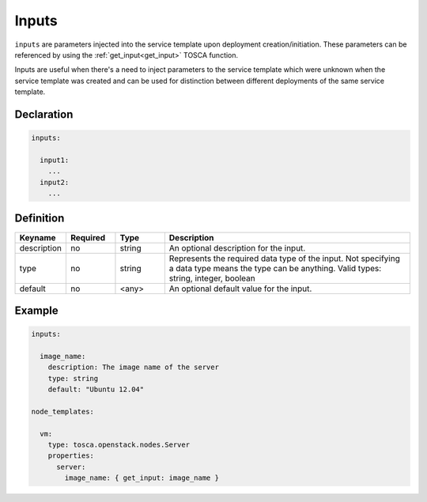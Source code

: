 .. _inputs_spec:

Inputs
======

``inputs`` are parameters injected into the service template upon deployment creation/initiation. These parameters can be referenced by using the :ref:`get_input<get_input>` TOSCA function.

Inputs are useful when there's a need to inject parameters to the service template which were unknown when the service template was created and can be used for distinction between different deployments of the same service template.


Declaration
+++++++++++

.. code:: yaml

 inputs:

   input1:
     ...
   input2:
     ...


Definition
+++++++++++

.. list-table::
   :widths: 10 10 10 50
   :header-rows: 1

   * - Keyname
     - Required
     - Type
     - Description
   * - description
     - no
     - string
     - An optional description for the input.
   * - type
     - no
     - string
     - Represents the required data type of the input. Not specifying a data type means the type can be anything. Valid types: string, integer, boolean
   * - default
     - no
     - <any>
     - An optional default value for the input.


Example
+++++++

.. code:: yaml

  inputs:

    image_name:
      description: The image name of the server
      type: string
      default: "Ubuntu 12.04"

  node_templates:

    vm:
      type: tosca.openstack.nodes.Server
      properties:
        server:
          image_name: { get_input: image_name }


.. seealso:: :ref:`get_input<get_input>` is a TOSCA function which allows the user to use inputs throughout the service templates. For more information, refer to the :tosca_spec2:`TOSCA Input section <_Toc50125461>`

